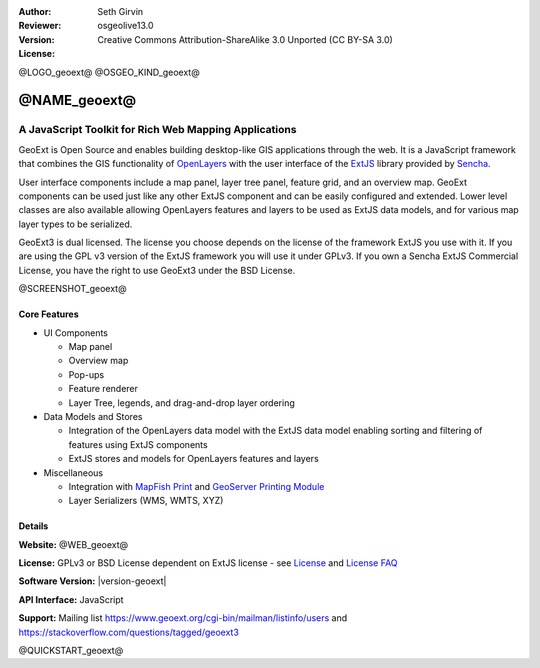:Author: Seth Girvin
:Reviewer: 
:Version: osgeolive13.0
:License: Creative Commons Attribution-ShareAlike 3.0 Unported  (CC BY-SA 3.0)

@LOGO_geoext@
@OSGEO_KIND_geoext@


@NAME_geoext@
================================================================================

A JavaScript Toolkit for Rich Web Mapping Applications
~~~~~~~~~~~~~~~~~~~~~~~~~~~~~~~~~~~~~~~~~~~~~~~~~~~~~~~~~~~~~~~~~~~~~~~~~~~~~~~~

GeoExt is Open Source and enables building desktop-like GIS applications through the web. It is a JavaScript framework that combines the GIS functionality of 
`OpenLayers <https://openlayers.org/>`_ with the user interface of the `ExtJS <https://www.sencha.com/products/extjs/>`_ library provided by `Sencha <https://www.sencha.com>`_. 

User interface components include a map panel, layer tree panel, feature grid, and an overview map. GeoExt components can be used just like any other ExtJS component
and can be easily configured and extended. Lower level classes are also available allowing OpenLayers features and layers to be used as ExtJS data models, and for various
map layer types to be serialized. 

GeoExt3 is dual licensed. The license you choose depends on the license of the framework ExtJS you use with it. 
If you are using the GPL v3 version of the ExtJS framework you will use it under GPLv3. If you own a Sencha ExtJS Commercial License, you 
have the right to use GeoExt3 under the BSD License.

@SCREENSHOT_geoext@

Core Features
--------------------------------------------------------------------------------

* UI Components

  * Map panel
  * Overview map
  * Pop-ups
  * Feature renderer
  * Layer Tree, legends, and drag-and-drop layer ordering

* Data Models and Stores

  * Integration of the OpenLayers data model with the ExtJS data model enabling sorting and filtering of features
    using ExtJS components
  * ExtJS stores and models for OpenLayers features and layers

* Miscellaneous

  * Integration with `MapFish Print <http://mapfish.github.io/mapfish-print-doc/>`_ and 
    `GeoServer Printing Module <https://docs.geoserver.org/latest/en/user/extensions/printing/index.html>`_
  * Layer Serializers (WMS, WMTS, XYZ)

Details
--------------------------------------------------------------------------------

**Website:** @WEB_geoext@

**License:** GPLv3 or BSD License dependent on ExtJS license - see `License <https://github.com/geoext/geoext3/blob/master/LICENSE>`_ 
and `License FAQ <https://github.com/geoext/geoext3/blob/master/LICENSE-FAQ.md>`_ 

**Software Version:** |version-geoext|

**API Interface:** JavaScript

**Support:** Mailing list https://www.geoext.org/cgi-bin/mailman/listinfo/users and https://stackoverflow.com/questions/tagged/geoext3


@QUICKSTART_geoext@

.. presentation-note
    GeoExt is Open Source and enables building desktop-like GIS applications through the web. It is a JavaScript framework that combines the GIS functionality of 
    OpenLayers with the user interface of the ExtJS library provided by Sencha.  
